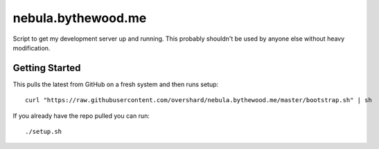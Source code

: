 nebula.bythewood.me
===================

Script to get my development server up and running. This probably shouldn't be
used by anyone else without heavy modification.


Getting Started
---------------

This pulls the latest from GitHub on a fresh system and then runs setup::

    curl "https://raw.githubusercontent.com/overshard/nebula.bythewood.me/master/bootstrap.sh" | sh

If you already have the repo pulled you can run::

    ./setup.sh

